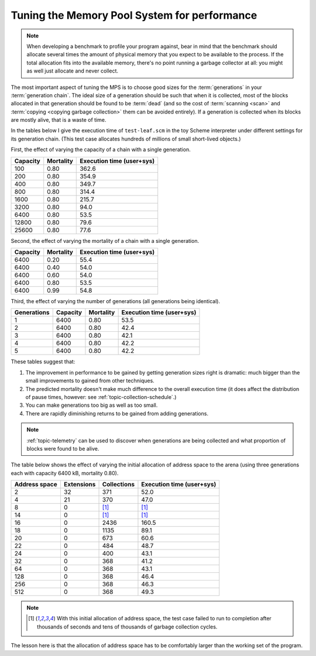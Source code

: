 .. index::
   single: Memory Pool System; performance
   single: performance
   single: generation; choosing size

.. _guide-perf:

Tuning the Memory Pool System for performance
=============================================

.. note::

    When developing a benchmark to profile your program against, bear
    in mind that the benchmark should allocate several times the
    amount of physical memory that you expect to be available to the
    process. If the total allocation fits into the available memory,
    there's no point running a garbage collector at all: you might as
    well just allocate and never collect.

The most important aspect of tuning the MPS is to choose good sizes
for the :term:`generations` in your :term:`generation chain`. The
ideal size of a generation should be such that when it is collected,
most of the blocks allocated in that generation should be found to be
:term:`dead` (and so the cost of :term:`scanning <scan>` and
:term:`copying <copying garbage collection>` them can be avoided
entirely). If a generation is collected when its blocks are mostly
alive, that is a waste of time.

In the tables below I give the execution time of ``test-leaf.scm`` in
the toy Scheme interpreter under different settings for its generation
chain. (This test case allocates hundreds of millions of small
short-lived objects.)

First, the effect of varying the capacity of a chain with a single
generation.

========  =========  =========================
Capacity  Mortality  Execution time (user+sys)
========  =========  =========================
100            0.80                      362.6
200            0.80                      354.9
400            0.80                      349.7
800            0.80                      314.4
1600           0.80                      215.7
3200           0.80                       94.0
6400           0.80                       53.5
12800          0.80                       79.6
25600          0.80                       77.6
========  =========  =========================

Second, the effect of varying the mortality of a chain with a single
generation.

========  =========  =========================
Capacity  Mortality  Execution time (user+sys)
========  =========  =========================
6400           0.20                       55.4
6400           0.40                       54.0
6400           0.60                       54.0
6400           0.80                       53.5
6400           0.99                       54.8
========  =========  =========================

Third, the effect of varying the number of generations (all
generations being identical).

===========  ========  =========  =========================
Generations  Capacity  Mortality  Execution time (user+sys)
===========  ========  =========  =========================
1                6400       0.80                       53.5
2                6400       0.80                       42.4
3                6400       0.80                       42.1
4                6400       0.80                       42.2
5                6400       0.80                       42.2
===========  ========  =========  =========================

These tables suggest that:

1. The improvement in performance to be gained by getting generation
   sizes right is dramatic: much bigger than the small improvements to
   gained from other techniques.

2. The predicted mortality doesn't make much difference to the overall
   execution time (it does affect the distribution of pause times,
   however: see :ref:`topic-collection-schedule`.)

3. You can make generations too big as well as too small.

4. There are rapidly diminishing returns to be gained from adding
   generations.

.. note::

    :ref:`topic-telemetry` can be used to discover when generations
    are being collected and what proportion of blocks were found to be
    alive.

The table below shows the effect of varying the initial allocation of
address space to the arena (using three generations each with capacity
6400 kB, mortality 0.80).

=============  ==========  ===========  =========================
Address space  Extensions  Collections  Execution time (user+sys)
=============  ==========  ===========  =========================
2                      32          371                       52.0
4                      21          370                       47.0
8                       0         [1]_                       [1]_
14                      0         [1]_                       [1]_
16                      0         2436                      160.5
18                      0         1135                       89.1
20                      0          673                       60.6
22                      0          484                       48.7
24                      0          400                       43.1
32                      0          368                       41.2
64                      0          368                       43.1
128                     0          368                       46.4
256                     0          368                       46.3
512                     0          368                       49.3
=============  ==========  ===========  =========================

.. note::

    .. [1] With this initial allocation of address space, the test
           case failed to run to completion after thousands of seconds
           and tens of thousands of garbage collection cycles.

The lesson here is that the allocation of address space has to be
comfortably larger than the working set of the program.

